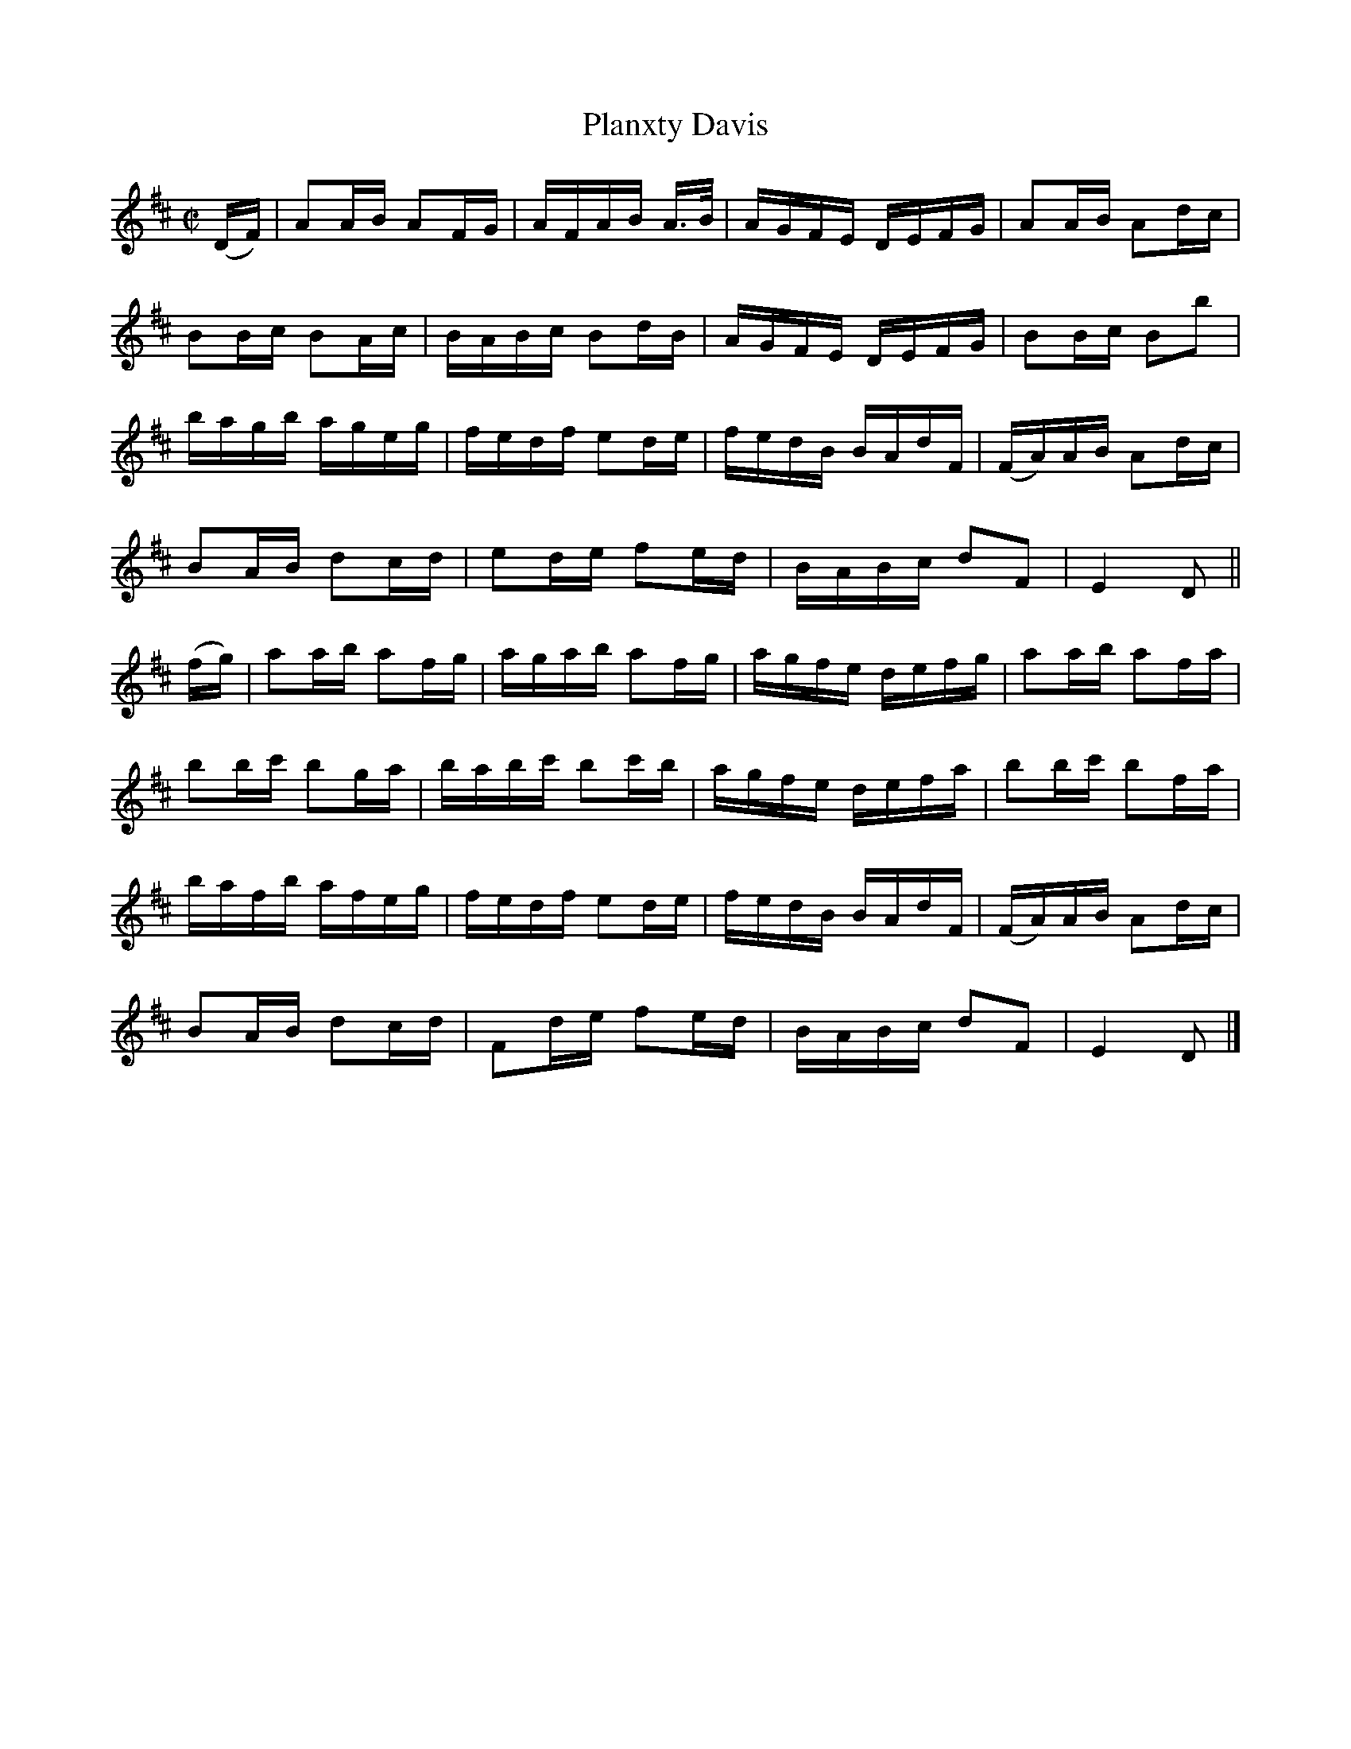 X:1631
T:Planxty Davis
R:hornpipe
N:Collected by Cronin
B:O'Neill's 1561
Z:Transcribed by Michael Hogan
Z:Proofread by Frank Nordberg
M:C|
L:1/16
K:D
(DF) | A2AB A2FG | AFAB A>B | AGFE DEFG | A2AB A2dc |
B2Bc B2Ac | BABc B2dB | AGFE DEFG | B2Bc B2b2 |
bagb ageg | fedf e2de | fedB BAdF | (FA)AB A2dc |
B2AB d2cd | e2de f2ed | BABc d2F2 | E4 D2 ||
(fg) | a2ab a2fg | agab a2fg | agfe defg | a2ab a2fa |
b2bc' b2ga | babc' b2c'b | agfe defa | b2bc' b2fa |
bafb afeg | fedf e2de |  fedB BAdF | (FA)AB A2dc |
B2AB d2cd | F2de f2ed | BABc d2F2 | E4 D2 |]
